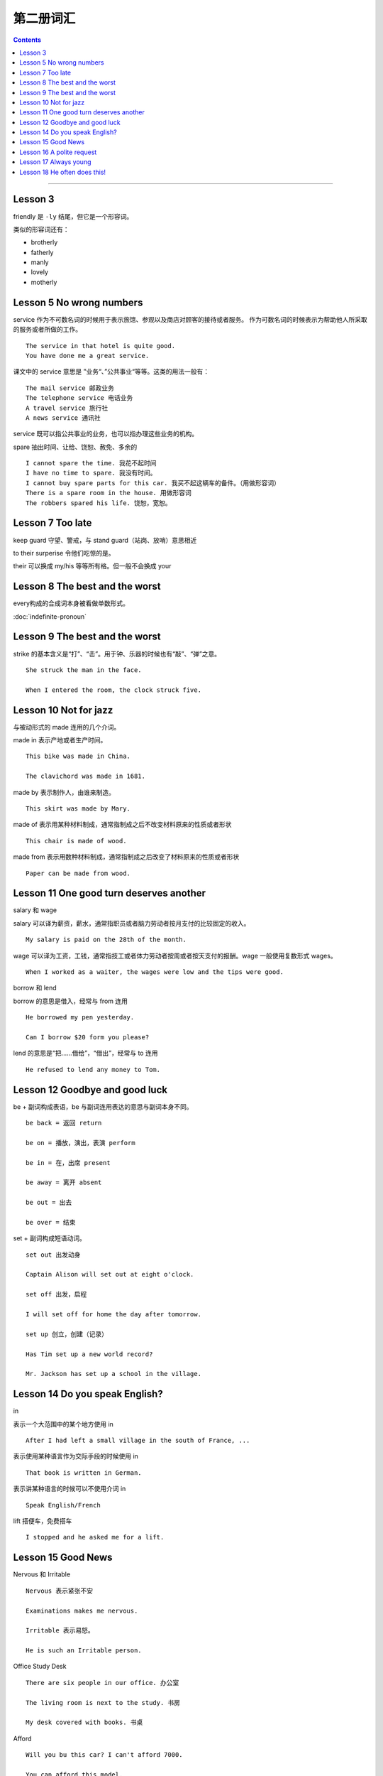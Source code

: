 =====================
第二册词汇
=====================

.. contents::
    :depth: 2

----

Lesson 3
===============

friendly 是 ``-ly`` 结尾，但它是一个形容词。

类似的形容词还有：

- brotherly
- fatherly
- manly
- lovely
- motherly

Lesson 5 No wrong numbers
======================================

service 作为不可数名词的时候用于表示旅馆、参观以及商店对顾客的接待或者服务。
作为可数名词的时候表示为帮助他人所采取的服务或者所做的工作。 ::

    The service in that hotel is quite good.
    You have done me a great service.

课文中的 service 意思是 ”业务“、”公共事业“等等。这类的用法一般有： ::

    The mail service 邮政业务
    The telephone service 电话业务
    A travel service 旅行社
    A news service 通讯社

service 既可以指公共事业的业务，也可以指办理这些业务的机构。

spare 抽出时间、让给、饶恕、赦免、多余的 ::

    I cannot spare the time. 我花不起时间
    I have no time to spare. 我没有时间。
    I cannot buy spare parts for this car. 我买不起这辆车的备件。（用做形容词）
    There is a spare room in the house. 用做形容词
    The robbers spared his life. 饶恕，宽恕。

Lesson 7 Too late
======================================

keep guard 守望、警戒，与 stand guard（站岗、放哨）意思相近

to their surperise 令他们吃惊的是。

their 可以换成 my/his 等等所有格。但一般不会换成 your

Lesson 8 The best and the worst
======================================

every构成的合成词本身被看做单数形式。

:doc:`indefinite-pronoun`

Lesson 9 The best and the worst
======================================

strike 的基本含义是“打”、“击”。用于钟、乐器的时候也有“敲”、“弹”之意。 ::

    She struck the man in the face.

    When I entered the room, the clock struck five.

Lesson 10 Not for jazz
======================================

与被动形式的 made 连用的几个介词。

made in 表示产地或者生产时间。 ::

    This bike was made in China.

    The clavichord was made in 1681.

made by 表示制作人，由谁来制造。 ::

    This skirt was made by Mary.

made of 表示用某种材料制成，通常指制成之后不改变材料原来的性质或者形状 ::

    This chair is made of wood.

made from 表示用数种材料制成，通常指制成之后改变了材料原来的性质或者形状 ::

    Paper can be made from wood.

Lesson 11 One good turn deserves another
==========================================

salary 和 wage

salary 可以译为薪资，薪水，通常指职员或者脑力劳动者按月支付的比较固定的收入。 ::

    My salary is paid on the 28th of the month.

wage 可以译为工资，工钱，通常指技工或者体力劳动者按周或者按天支付的报酬。wage 一般使用复数形式 wages。 ::

    When I worked as a waiter, the wages were low and the tips were good.

borrow 和 lend

borrow 的意思是借入，经常与 from 连用 ::

    He borrowed my pen yesterday.

    Can I borrow $20 form you please?

lend 的意思是“把……借给”，“借出”，经常与 to 连用 ::

    He refused to lend any money to Tom.

Lesson 12 Goodbye and good luck
==========================================

be + 副词构成表语，be 与副词连用表达的意思与副词本身不同。 ::

    be back = 返回 return

    be on = 播放，演出，表演 perform

    be in = 在，出席 present

    be away = 离开 absent

    be out = 出去

    be over = 结束

set + 副词构成短语动词。 ::

    set out 出发动身

    Captain Alison will set out at eight o'clock.

    set off 出发，启程

    I will set off for home the day after tomorrow.

    set up 创立，创建（记录）

    Has Tim set up a new world record?

    Mr. Jackson has set up a school in the village.

Lesson 14 Do you speak English?
=====================================

in

表示一个大范围中的某个地方使用 in ::

    After I had left a small village in the south of France, ...

表示使用某种语言作为交际手段的时候使用 in ::

    That book is written in German.

表示讲某种语言的时候可以不使用介词 in ::

    Speak English/French

lift 搭便车，免费搭车 ::

    I stopped and he asked me for a lift.

Lesson 15 Good News
==========================================

Nervous 和 Irritable ::

    Nervous 表示紧张不安

    Examinations makes me nervous.

    Irritable 表示易怒。

    He is such an Irritable person.

Office Study Desk ::

    There are six people in our office. 办公室

    The living room is next to the study. 书房

    My desk covered with books. 书桌

Afford ::

    Will you bu this car? I can't afford 7000.

    You can afford this model.

    I can't afford the time. 没时间

Lesson 16 A polite request
============================================

Police 指代警察群体，为复数形式。单数形式可以使用 policeman 或者 policewoman ::

    The police are looking for him.

    There are police everywhere.

    Tom's sister is a policewoman.

Pay attention to/Care/Take care of/Look after ::

    Please pay attention to the blackboard. 注意，集中注意力

    I don't care if he breaks his neck! 在意，在乎

    I'll take care of/look after it while you are on holiday. 担心，担忧

Remind/Remember ::

    I reminded him to post my letter. 提醒

    I remembered to post your letter. 记起

    Remember me to your mother. 代为问候

One/You 在英语中代指每个人/任何人 ::

    One must be careful these days. You must be careful therse days.

    One must never tell lies. You must never tell lies.

fail ::

    Why did the plan fail? 失败，不及物动词

    I hope I haven't failed in the French test. 不及格，不及物动词

    The teacher said he woruld faile me if I don't work hard. 使……不及格，及物动词

    He failed to finish his work in time. 未能……，不能…… （后接不定式）

    Don't fail to post the letter for me.

Lesson 17 Always young
===============================================

“数字+years old”做表语 ::

    My father is fifty-seven years old now.

“数字+-year-old”做定语 ::

    Last week, my four-year-old daughter, Sally, was in-vited to a children's party.

in spite of ::

    尽管，不管

as 的不同用法 ::

    I cannot come as i am busy. 作为连词，表示原因

    As I was leaving the houst, the postman brought a letter. 作为连词，正当……时候

    Do as you are told. 作为连词，以……方式

    He works as an engineer. 作为介词，以……身份

Dress/Suit/Costume ::

    My sisiter brought a new dress yesterday. 连衣裙

    My brother never wears ready-made suits. 套装

    All the actors wore fifteenth-century costumes. 服装

Lesson 18 He often does this!
===============================================

**beside 和 besides**

beside 在旁边，在附近 ::

    Come and sit beside us.

    There is a chiair beside the door.

beides 并且，此外，除了还有（except) ::

    She has so much else todo besides.

    There were a lot of people at the party besides us.

**give 的固定搭配**

give back 归还

give away 赠送

give in 上交

give in 屈服，让步

give up 放弃，抛弃

give up 交出，让出




